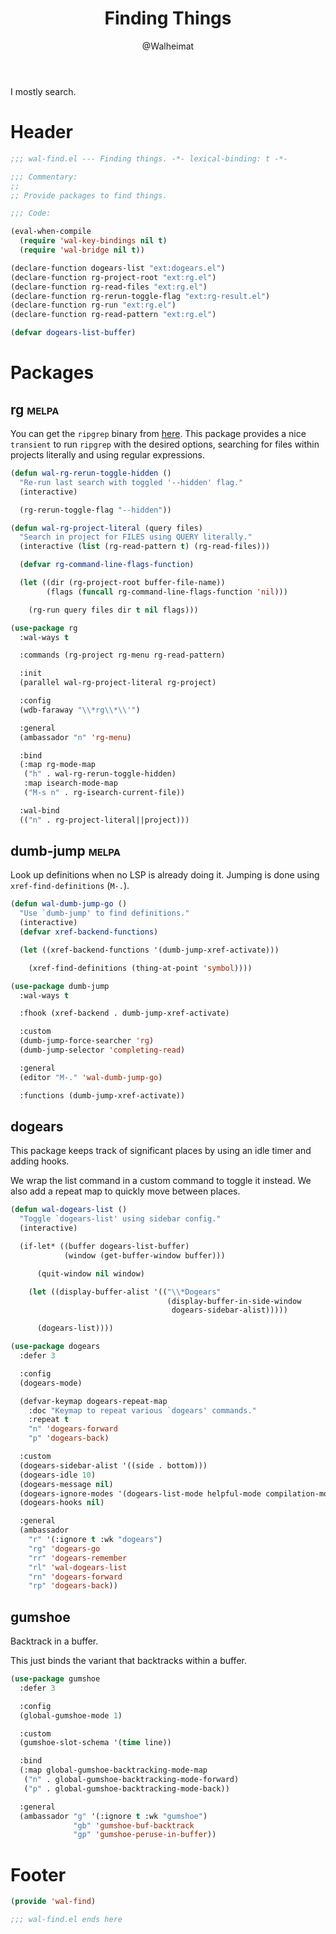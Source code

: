#+TITLE: Finding Things
#+AUTHOR: @Walheimat
#+PROPERTY: header-args:emacs-lisp :tangle (wal--tangle-target)
#+TAGS: { package : builtin(b) melpa(m) gnu(e) nongnu(n) git(g) }

I mostly search.

* Header
:PROPERTIES:
:VISIBILITY: folded
:END:

#+BEGIN_SRC emacs-lisp
;;; wal-find.el --- Finding things. -*- lexical-binding: t -*-

;;; Commentary:
;;
;; Provide packages to find things.

;;; Code:

(eval-when-compile
  (require 'wal-key-bindings nil t)
  (require 'wal-bridge nil t))

(declare-function dogears-list "ext:dogears.el")
(declare-function rg-project-root "ext:rg.el")
(declare-function rg-read-files "ext:rg.el")
(declare-function rg-rerun-toggle-flag "ext:rg-result.el")
(declare-function rg-run "ext:rg.el")
(declare-function rg-read-pattern "ext:rg.el")

(defvar dogears-list-buffer)
#+END_SRC

* Packages

** rg                                                                 :melpa:
:PROPERTIES:
:UNNUMBERED: t
:END:

You can get the =ripgrep= binary from [[https://github.com/BurntSushi/ripgrep][here]]. This package provides a
nice =transient= to run =ripgrep= with the desired options, searching
for files within projects literally and using regular expressions.

#+BEGIN_SRC emacs-lisp
(defun wal-rg-rerun-toggle-hidden ()
  "Re-run last search with toggled '--hidden' flag."
  (interactive)

  (rg-rerun-toggle-flag "--hidden"))

(defun wal-rg-project-literal (query files)
  "Search in project for FILES using QUERY literally."
  (interactive (list (rg-read-pattern t) (rg-read-files)))

  (defvar rg-command-line-flags-function)

  (let ((dir (rg-project-root buffer-file-name))
        (flags (funcall rg-command-line-flags-function 'nil)))

    (rg-run query files dir t nil flags)))

(use-package rg
  :wal-ways t

  :commands (rg-project rg-menu rg-read-pattern)

  :init
  (parallel wal-rg-project-literal rg-project)

  :config
  (wdb-faraway "\\*rg\\*\\'")

  :general
  (ambassador "n" 'rg-menu)

  :bind
  (:map rg-mode-map
   ("h" . wal-rg-rerun-toggle-hidden)
   :map isearch-mode-map
   ("M-s n" . rg-isearch-current-file))

  :wal-bind
  (("n" . rg-project-literal||project)))
#+END_SRC

** dumb-jump                                                          :melpa:
:PROPERTIES:
:UNNUMBERED: t
:END:

Look up definitions when no LSP is already doing it. Jumping is done
using =xref-find-definitions= (=M-.=).

#+BEGIN_SRC emacs-lisp
(defun wal-dumb-jump-go ()
  "Use `dumb-jump' to find definitions."
  (interactive)
  (defvar xref-backend-functions)

  (let ((xref-backend-functions '(dumb-jump-xref-activate)))

    (xref-find-definitions (thing-at-point 'symbol))))

(use-package dumb-jump
  :wal-ways t

  :fhook (xref-backend . dumb-jump-xref-activate)

  :custom
  (dumb-jump-force-searcher 'rg)
  (dumb-jump-selector 'completing-read)

  :general
  (editor "M-." 'wal-dumb-jump-go)

  :functions (dumb-jump-xref-activate))
#+END_SRC

** dogears

This package keeps track of significant places by using an idle timer
and adding hooks.

We wrap the list command in a custom command to toggle it instead. We
also add a repeat map to quickly move between places.

#+begin_src emacs-lisp
(defun wal-dogears-list ()
  "Toggle `dogears-list' using sidebar config."
  (interactive)

  (if-let* ((buffer dogears-list-buffer)
            (window (get-buffer-window buffer)))

      (quit-window nil window)

    (let ((display-buffer-alist '(("\\*Dogears"
                                   (display-buffer-in-side-window
                                    dogears-sidebar-alist)))))

      (dogears-list))))

(use-package dogears
  :defer 3

  :config
  (dogears-mode)

  (defvar-keymap dogears-repeat-map
    :doc "Keymap to repeat various `dogears' commands."
    :repeat t
    "n" 'dogears-forward
    "p" 'dogears-back)

  :custom
  (dogears-sidebar-alist '((side . bottom)))
  (dogears-idle 10)
  (dogears-message nil)
  (dogears-ignore-modes '(dogears-list-mode helpful-mode compilation-mode dired-mode))
  (dogears-hooks nil)

  :general
  (ambassador
    "r" '(:ignore t :wk "dogears")
    "rg" 'dogears-go
    "rr" 'dogears-remember
    "rl" 'wal-dogears-list
    "rn" 'dogears-forward
    "rp" 'dogears-back))
#+end_src

** gumshoe

Backtrack in a buffer.

This just binds the variant that backtracks within a buffer.

#+begin_src emacs-lisp
(use-package gumshoe
  :defer 3

  :config
  (global-gumshoe-mode 1)

  :custom
  (gumshoe-slot-schema '(time line))

  :bind
  (:map global-gumshoe-backtracking-mode-map
   ("n" . global-gumshoe-backtracking-mode-forward)
   ("p" . global-gumshoe-backtracking-mode-back))

  :general
  (ambassador "g" '(:ignore t :wk "gumshoe")
              "gb" 'gumshoe-buf-backtrack
              "gp" 'gumshoe-peruse-in-buffer))
#+end_src

* Footer
:PROPERTIES:
:VISIBILITY: folded
:END:

#+BEGIN_SRC emacs-lisp
(provide 'wal-find)

;;; wal-find.el ends here
#+END_SRC
